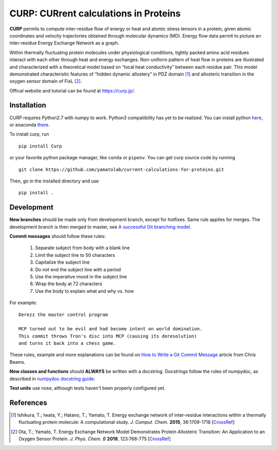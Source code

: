======================================
CURP: CURrent calculations in Proteins
======================================

**CURP** permits to compute inter-residue flow of energy or heat and atomic stress tensors in a protein, given atomic coordinates and velocity trajectories obtained through molecular dynamics (MD). Energy flow data permit to picture an inter-residue Energy Exchange Network as a graph.

Within thermally fluctuating protein molecules under physiological conditions, tightly packed amino acid residues interact with each other through heat and energy exchanges. Non-uniform pattern of heat flow in proteins are illustrated and characterized with a theoretical model based on “local heat conductivity” between each residue pair. This model demonstrated characteristic features of “hidden dynamic allostery” in PDZ domain [1]_ and allosteric transition in the oxygen sensor domain of FixL [2]_.

Offical website and tutorial can be found at `<https://curp.jp/>`_.

Installation
============
CURP requires Python2.7 with numpy to work. Python3 compatibility has yet to be realized.
You can install python here_, or anaconda there_.

.. _here: https://www.python.org/downloads/release/python-2716/
.. _there: https://www.anaconda.com/distribution/

To install curp, run ::

    pip install Curp

or your favorite python package manager, like ``conda`` or ``pipenv``.
You can get curp source code by running ::

    git clone https://github.com/yamatolab/current-calculations-for-proteins.git

Then, go in the installed directory and use ::

    pip install .

Development
===========
**New branches** should be made only from development branch, except for hotfixes. Same rule applies for merges. The development branch is then merged to master, see `A successful Git branching model`_.

**Commit messages** should follow these rules:

    1. Separate subject from body with a blank line
    2. Limit the subject line to 50 characters
    3. Capitalize the subject line
    4. Do not end the subject line with a period
    5. Use the imperative mood in the subject line
    6. Wrap the body at 72 characters
    7. Use the body to explain what and why vs. how

For example::

    Derezz the master control program

    MCP turned out to be evil and had become intent on world domination.
    This commit throws Tron's disc into MCP (causing its deresolution)
    and turns it back into a chess game.

These rules, example and more explanations can be found on `How to Write a Git Commit Message`_ article from Chris Beams.

**New classes and functions** should **ALWAYS** be written with a docstring. Docstrings follow the rules of numpydoc, as described in `numpydoc docstring guide`_.

**Test units** use nose, although tests haven't been properly configured yet.

References
==========

.. [1] Ishikura, T.; Iwata, Y.; Hatano, T.; Yamato, T. Energy exchange network of inter-residue interactions within a thermally fluctuating protein molecule: A computational study. *J. Comput. Chem.* **2015**, 36:1709-1718
    [`CrossRef <https://doi.org/10.1002/jcc.23989>`_]
.. [2] Ota, T.; Yamato, T. Energy Exchange Network Model Demonstrates Protein Allosteric Transition: An Application to an Oxygen Sensor Protein. *J. Phys. Chem. B* **2019**, 123:768-775
    [`CrossRef <https://doi.org/10.1021/acs.jpcb.8b10489>`_]

.. _A successful Git branching model: https://nvie.com/posts/a-successful-git-branching-model/
.. _How to Write a Git Commit Message: https://chris.beams.io/posts/git-commit/ 
.. _numpydoc docstring guide: https://numpydoc.readthedocs.io/en/latest/format.html
